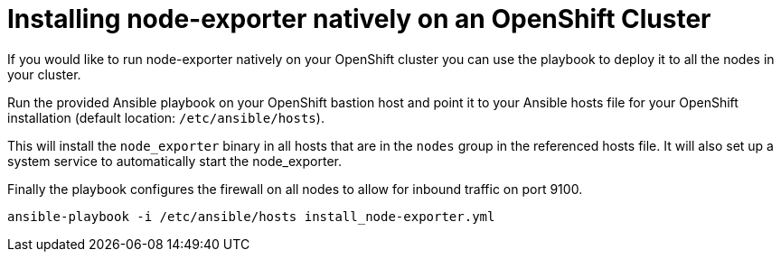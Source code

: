 # Installing node-exporter natively on an OpenShift Cluster

If you would like to run node-exporter natively on your OpenShift cluster you can use the playbook to deploy it to all the nodes in your cluster.

Run the provided Ansible playbook on your OpenShift bastion host and point it to your Ansible hosts file for your OpenShift installation (default location: `/etc/ansible/hosts`).

This will install the `node_exporter` binary in all hosts that are in the `nodes` group in the referenced hosts file. It will also set up a system service to automatically start the node_exporter.

Finally the playbook configures the firewall on all nodes to allow for inbound traffic on port 9100.

[source,bash]
----
ansible-playbook -i /etc/ansible/hosts install_node-exporter.yml
----
